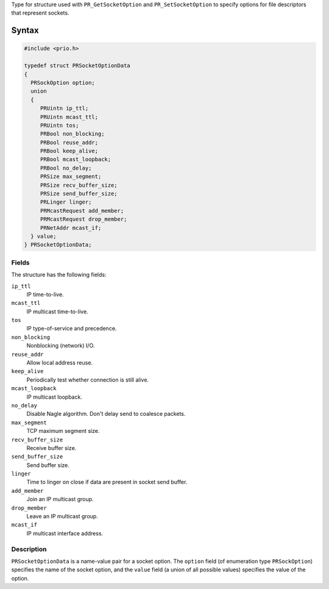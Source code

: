 Type for structure used with ``PR_GetSocketOption`` and
``PR_SetSocketOption`` to specify options for file descriptors that
represent sockets.

.. _Syntax:

Syntax
------

.. code:: eval

   #include <prio.h>

   typedef struct PRSocketOptionData
   {
     PRSockOption option;
     union
     {
        PRUintn ip_ttl;
        PRUintn mcast_ttl;
        PRUintn tos;
        PRBool non_blocking;
        PRBool reuse_addr;
        PRBool keep_alive;
        PRBool mcast_loopback;
        PRBool no_delay;
        PRSize max_segment;
        PRSize recv_buffer_size;
        PRSize send_buffer_size;
        PRLinger linger;
        PRMcastRequest add_member;
        PRMcastRequest drop_member;
        PRNetAddr mcast_if;
     } value;
   } PRSocketOptionData;

.. _Fields:

Fields
~~~~~~

The structure has the following fields:

``ip_ttl``
   IP time-to-live.
``mcast_ttl``
   IP multicast time-to-live.
``tos``
   IP type-of-service and precedence.
``non_blocking``
   Nonblocking (network) I/O.
``reuse_addr``
   Allow local address reuse.
``keep_alive``
   Periodically test whether connection is still alive.
``mcast_loopback``
   IP multicast loopback.
``no_delay``
   Disable Nagle algorithm. Don't delay send to coalesce packets.
``max_segment``
   TCP maximum segment size.
``recv_buffer_size``
   Receive buffer size.
``send_buffer_size``
   Send buffer size.
``linger``
   Time to linger on close if data are present in socket send buffer.
``add_member``
   Join an IP multicast group.
``drop_member``
   Leave an IP multicast group.
``mcast_if``
   IP multicast interface address.

.. _Description:

Description
~~~~~~~~~~~

``PRSocketOptionData`` is a name-value pair for a socket option. The
``option`` field (of enumeration type ``PRSockOption``) specifies the
name of the socket option, and the ``value`` field (a union of all
possible values) specifies the value of the option.
